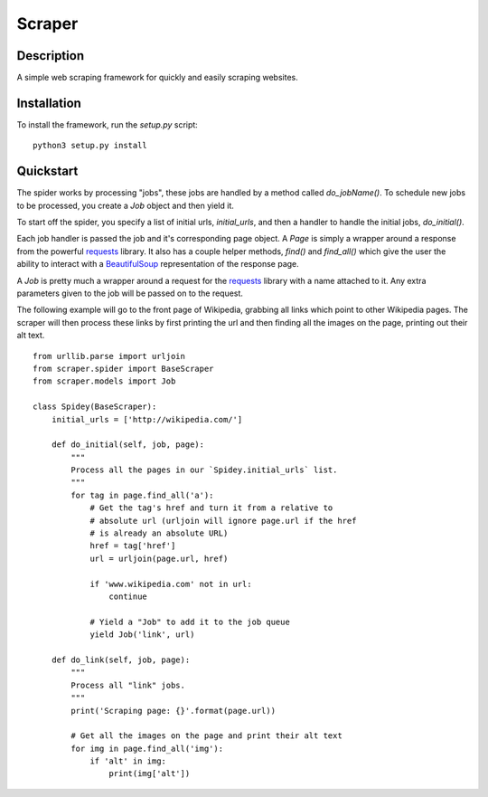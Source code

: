 =======
Scraper
=======

Description
-----------

A simple web scraping framework for quickly and easily scraping websites.


Installation
------------

To install the framework, run the `setup.py` script::

    python3 setup.py install

Quickstart
----------

The spider works by processing "jobs", these jobs are handled by a method 
called `do_jobName()`. To schedule new jobs to be processed, you create a 
`Job` object and then yield it.

To start off the spider, you specify a list of initial urls, `initial_urls`, 
and then a handler to handle the initial jobs, `do_initial()`.

Each job handler is passed the job and it's corresponding page object. A `Page`
is simply a wrapper around a response from the powerful `requests`_ library.
It also has a couple helper methods, `find()` and `find_all()` which give
the user the ability to interact with a `BeautifulSoup`_ representation of
the response page.

A `Job` is pretty much a wrapper around a request for the `requests`_ library
with a name attached to it. Any extra parameters given to the job will be 
passed on to the request.

The following example will go to the front page of Wikipedia, grabbing all 
links which point to other Wikipedia pages. The scraper will then process these
links by first printing the url and then finding all the images on the page,
printing out their alt text.

::

    from urllib.parse import urljoin
    from scraper.spider import BaseScraper
    from scraper.models import Job

    class Spidey(BaseScraper):
        initial_urls = ['http://wikipedia.com/']
            
        def do_initial(self, job, page):
            """
            Process all the pages in our `Spidey.initial_urls` list.
            """
            for tag in page.find_all('a'):
                # Get the tag's href and turn it from a relative to
                # absolute url (urljoin will ignore page.url if the href
                # is already an absolute URL)
                href = tag['href']
                url = urljoin(page.url, href)

                if 'www.wikipedia.com' not in url:
                    continue
                    
                # Yield a "Job" to add it to the job queue
                yield Job('link', url)
                
        def do_link(self, job, page):
            """
            Process all "link" jobs.
            """
            print('Scraping page: {}'.format(page.url))

            # Get all the images on the page and print their alt text
            for img in page.find_all('img'):
                if 'alt' in img:
                    print(img['alt'])


.. _requests: http://docs.python-requests.org/en/master/
.. _BeautifulSoup: https://www.crummy.com/software/BeautifulSoup/bs4/doc/
